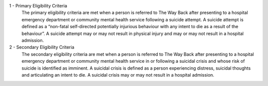 1 - Primary Eligibility Criteria
  The primary eligibility criteria are met when a person is referred to
  The Way Back after presenting to a hospital emergency department or
  community mental health service following a suicide attempt. A suicide
  attempt is defined as a “non-fatal self-directed potentially injurious
  behaviour with any intent to die as a result of the behaviour”. A suicide
  attempt may or may not result in physical injury and may or may not result
  in a hospital admission.

2 - Secondary Eligibility Criteria
  The secondary eligibility criteria are met when a person is referred to The
  Way Back after presenting to a hospital emergency department or community
  mental health service in or following a suicidal crisis and whose risk of
  suicide is identified as imminent. A suicidal crisis is defined as a
  person experiencing distress, suicidal thoughts and articulating an intent
  to die. A suicidal crisis may or may not result in a hospital admission.
